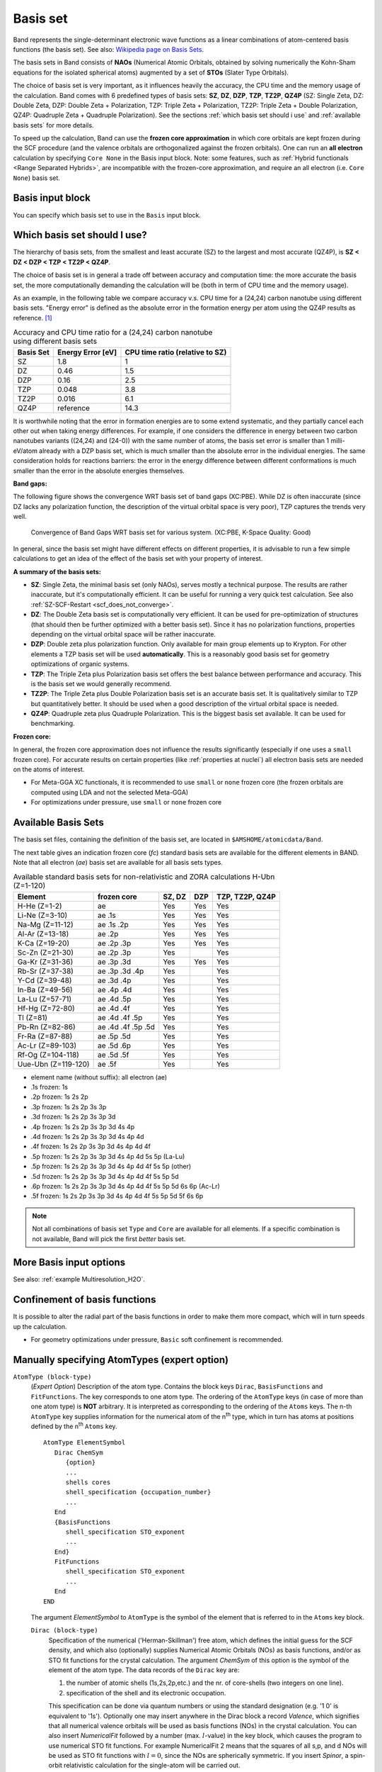 .. index:: Basis Set
.. index:: Frozen Core

.. _basis set:

Basis set
=========

Band represents the single-determinant electronic wave functions as a linear combinations of atom-centered basis functions (the basis set). See also: `Wikipedia page on Basis Sets <https://en.wikipedia.org/wiki/Basis_set_(chemistry)>`_.

The basis sets in Band consists of **NAOs** (Numerical Atomic Orbitals, obtained by solving numerically the Kohn-Sham equations for the isolated spherical atoms) augmented by a set of **STOs** (Slater Type Orbitals).

The choice of basis set is very important, as it influences heavily the accuracy, the CPU time and the memory usage of the calculation.
Band comes with 6 predefined types of basis sets: **SZ**, **DZ**, **DZP**, **TZP**, **TZ2P**, **QZ4P** (SZ:  Single Zeta, DZ: Double Zeta, DZP: Double Zeta + Polarization, TZP: Triple Zeta + Polarization, TZ2P: Triple Zeta + Double Polarization, QZ4P: Quadruple Zeta + Quadruple Polarization). See the sections :ref:`which basis set should i use` and :ref:`available basis sets` for more details.

To speed up the calculation, Band can use the **frozen core approximation** in which core orbitals are kept frozen during the SCF procedure (and the valence orbitals are orthogonalized against the frozen orbitals). One can run an **all electron** calculation by specifying ``Core None`` in the Basis input block.
Note: some features, such as :ref:`Hybrid functionals <Range Separated Hybrids>`, are incompatible with the frozen-core approximation, and require an all electron (i.e. ``Core None``) basis set.


Basis input block
-----------------

You can specify which basis set to use in the ``Basis`` input block.

.. scmautodoc:: band Basis Type Core


.. _which basis set should i use:

Which basis set should I use?
-----------------------------

The hierarchy of basis sets, from the smallest and least accurate (SZ) to the largest and most accurate (QZ4P), is **SZ < DZ < DZP < TZP < TZ2P < QZ4P**.

The choice of basis set is in general a trade off between accuracy and computation time: the more accurate the basis set, the more computationally demanding the calculation will be (both in term of CPU time and the memory usage).

As an example, in the following table we compare accuracy v.s. CPU time for a (24,24) carbon nanotube using different basis sets. "Energy error" is defined as the absolute error in the formation energy per atom using the QZ4P results as reference. [#f1]_

.. csv-table:: Accuracy and CPU time ratio for a (24,24) carbon nanotube using different basis sets
   :header: Basis Set,  Energy Error [eV],  CPU time ratio (relative to SZ)

   SZ    , 1.8       , 1
   DZ    , 0.46      , 1.5
   DZP   , 0.16      , 2.5
   TZP   , 0.048     , 3.8
   TZ2P  , 0.016     , 6.1
   QZ4P  , reference , 14.3

It is worthwhile noting that the error in formation energies are to some extend systematic, and they partially cancel each other out when taking energy differences. For example, if one considers the difference in energy between two carbon nanotubes variants ((24,24) and (24-0)) with the same number of atoms, the basis set error is smaller than 1 milli-eV/atom already with a DZP basis set, which is much smaller than the absolute error in the individual energies.
The same consideration holds for reactions barriers: the error in the energy difference between different conformations is much smaller than the error in the absolute energies themselves.

**Band gaps:**

The following figure shows the convergence WRT basis set of band gaps (XC:PBE). While DZ is often inaccurate (since DZ lacks any polarization function, the description of the virtual orbital space is very poor), TZP captures the trends very well.

.. figure:: /Images/band_gaps_basis_set_jetsa.png

   Convergence of Band Gaps WRT basis set for various system. (XC:PBE, K-Space Quality: Good)

In general, since the basis set might have different effects on different properties, it is advisable to run a few simple calculations to get an idea of the effect of the basis set with your property of interest.


**A summary of the basis sets:**

* **SZ**: Single Zeta, the minimal basis set (only NAOs), serves mostly a technical purpose. The results are rather inaccurate, but it's computationally efficient. It can be useful for running a very quick test calculation. See also :ref:`SZ-SCF-Restart <scf_does_not_converge>`.
* **DZ**: The Double Zeta basis set is computationally very efficient. It can be used for pre-optimization of structures (that should then be further optimized with a better basis set). Since it has no polarization functions, properties depending on the virtual orbital space will be rather inaccurate.
* **DZP**: Double zeta plus polarization function. Only available for main group elements up to Krypton. For other elements a TZP basis set will be used **automatically**. This is a reasonably good basis set for geometry optimizations of organic systems.
* **TZP**: The Triple Zeta plus Polarization basis set offers the best balance between performance and accuracy. This is the basis set we would generally recommend.
* **TZ2P**: The Triple Zeta plus Double Polarization basis set is an accurate basis set. It is qualitatively similar to TZP but quantitatively better. It should be used when a good description of the virtual orbital space is needed.
* **QZ4P**: Quadruple zeta plus Quadruple Polarization. This is the biggest basis set available. It can be used for benchmarking.

**Frozen core:**

In general, the frozen core approximation does not influence the results significantly (especially if one uses a ``small`` frozen core). For accurate results on certain properties (like :ref:`properties at nuclei`) all electron basis sets are needed on the atoms of interest.

* For Meta-GGA XC functionals, it is recommended to use ``small`` or ``none`` frozen core (the frozen orbitals are computed using LDA and not the selected Meta-GGA)
* For optimizations under pressure, use ``small`` or ``none`` frozen core



.. _available basis sets:

Available Basis Sets
--------------------

The basis set files, containing the definition of the basis set, are located in ``$AMSHOME/atomicdata/Band``.

The next table gives an indication frozen core (*fc*) standard basis sets are available for the different elements in BAND. Note that all electron (*ae*) basis set are available for all basis sets types.

.. csv-table:: Available standard basis sets for non-relativistic and ZORA calculations H-Ubn (Z=1-120)
   :header: "Element",  "frozen core", "SZ, DZ", "DZP", "TZP, TZ2P, QZ4P"

   H-He (Z=1-2)       ,  ae                 , Yes , Yes , Yes
   Li-Ne (Z=3-10)     ,  ae .1s             , Yes , Yes , Yes
   Na-Mg (Z=11-12)    ,  ae .1s .2p         , Yes , Yes , Yes
   Al-Ar (Z=13-18)    ,  ae .2p             , Yes , Yes , Yes
   K-Ca (Z=19-20)     ,  ae .2p .3p         , Yes , Yes , Yes
   Sc-Zn (Z=21-30)    ,  ae .2p .3p         , Yes ,     , Yes
   Ga-Kr (Z=31-36)    ,  ae .3p .3d         , Yes , Yes , Yes
   Rb-Sr (Z=37-38)    ,  ae .3p .3d .4p     , Yes ,     , Yes
   Y-Cd (Z=39-48)     ,  ae .3d .4p         , Yes ,     , Yes
   In-Ba (Z=49-56)    ,  ae .4p .4d         , Yes ,     , Yes
   La-Lu (Z=57-71)    ,  ae .4d .5p         , Yes ,     , Yes
   Hf-Hg (Z=72-80)    ,  ae .4d .4f         , Yes ,     , Yes
   Tl (Z=81)          ,  ae .4d .4f .5p     , Yes ,     , Yes
   Pb-Rn (Z=82-86)    ,  ae .4d .4f .5p .5d , Yes ,     , Yes
   Fr-Ra (Z=87-88)    ,  ae .5p .5d         , Yes ,     , Yes
   Ac-Lr (Z=89-103)   ,  ae .5d .6p         , Yes ,     , Yes
   Rf-Og (Z=104-118)  ,  ae .5d .5f         , Yes ,     , Yes
   Uue-Ubn (Z=119-120),  ae .5f             , Yes ,     , Yes

+ element name (without suffix): all electron (ae)
+ .1s frozen: 1s
+ .2p frozen: 1s 2s 2p
+ .3p frozen: 1s 2s 2p 3s 3p
+ .3d frozen: 1s 2s 2p 3s 3p 3d
+ .4p frozen: 1s 2s 2p 3s 3p 3d 4s 4p
+ .4d frozen: 1s 2s 2p 3s 3p 3d 4s 4p 4d
+ .4f frozen: 1s 2s 2p 3s 3p 3d 4s 4p 4d 4f
+ .5p frozen: 1s 2s 2p 3s 3p 3d 4s 4p 4d 5s 5p (La-Lu)
+ .5p frozen: 1s 2s 2p 3s 3p 3d 4s 4p 4d 4f 5s 5p (other)
+ .5d frozen: 1s 2s 2p 3s 3p 3d 4s 4p 4d 4f 5s 5p 5d
+ .6p frozen: 1s 2s 2p 3s 3p 3d 4s 4p 4d 4f 5s 5p 5d 6s 6p (Ac-Lr)
+ .5f frozen: 1s 2s 2p 3s 3p 3d 4s 4p 4d 4f 5s 5p 5d 5f 6s 6p


.. note::

   Not all combinations of basis set ``Type`` and ``Core`` are available for all elements. If a specific combination is not available, Band will pick the first *better* basis set.



More Basis input options
------------------------

.. scmautodoc:: band Basis Folder PerAtomType PerRegion
   :noref:

See also: :ref:`example Multiresolution_H2O`.


.. _basis confinement:

Confinement of basis functions
------------------------------

It is possible to alter the radial part of the basis functions in order to make them more compact, which will in turn speeds up the calculation.

.. scmautodoc:: band SoftConfinement Quality Radius Delta


* For geometry optimizations under pressure, ``Basic`` soft confinement is recommended.


Manually specifying AtomTypes (expert option)
---------------------------------------------

``AtomType (block-type)``
   (*Expert Option*) Description of the atom type. Contains the block keys ``Dirac``, ``BasisFunctions`` and ``FitFunctions``. The key corresponds to one atom type. The ordering of the ``AtomType`` keys (in case of more than one atom type) is **NOT** arbitrary. It is interpreted as corresponding to the ordering of the ``Atoms`` keys. The n-th ``AtomType`` key supplies information for the numerical atom of the n\ :sup:`th`  type, which in turn has atoms at positions defined by the n\ :sup:`th`  ``Atoms`` key.

   ::

      AtomType ElementSymbol
         Dirac ChemSym
            {option}
            ...
            shells cores
            shell_specification {occupation_number}
            ...
         End
         {BasisFunctions
            shell_specification STO_exponent
            ...
         End}
         FitFunctions
            shell_specification STO_exponent
            ...
         End
      END

   The argument *ElementSymbol* to ``AtomType`` is the symbol of the element that is referred to in the ``Atoms`` key block.

   ``Dirac (block-type)``
      Specification of the numerical ('Herman-Skillman') free atom, which defines the initial guess for the SCF density, and which also (optionally) supplies Numerical Atomic Orbitals (NOs) as basis functions, and/or as STO fit functions for the crystal calculation. The argument *ChemSym* of this option is the symbol of the element of the atom type. The data records of the ``Dirac`` key are:

      1.  the number of atomic shells (1s,2s,2p,etc.) and the nr. of core-shells (two integers on one line).
      2.  specification of the shell and its electronic occupation.

      This specification can be done via quantum numbers or using the standard designation (e.g. '1 0' is equivalent to '1s'). Optionally one may insert anywhere in the Dirac block a record *Valence*, which signifies that all numerical valence orbitals will be used as basis functions (NOs) in the crystal calculation. You can also insert *NumericalFit* followed by a number (max. :math:`l`-value) in the key block, which causes the program to use numerical STO fit functions. For example NumericalFit 2 means that the squares of all s,p, and d NOs will be used as STO fit functions with :math:`l=0`, since the NOs are spherically symmetric. If you insert *Spinor*, a spin-orbit relativistic calculation for the single-atom will be carried out.

      The Herman-Skillman program generates all its functions (atomic potential, charge density, one-electron states) as tables of values in a logarithmic radial grid. The number of points in the grid, and the min. and max. r-value are defaulted at 3000, 0.000001, and 100.0 (a.u.) respectively. These defaults can be overwritten by specifying anywhere in the Dirac block the (sub)keys *radial*, *rmin* and *rmax*.

      The program will do a spin-unrestricted calculation for the atoms in addition to the restricted one. The occupation of the spin-orbitals will be of maximum spin-multiplicity and cannot be controlled in the Dirac key-block.

   ``BasisFunctions (block-type)``
      Slater-type orbitals, specified by quantum numbers :math:`n`,:math:`l` or by the letter designation (e.g. 2p) and one real (alpha) per STO. One STO per record. Use of this key is optional in the sense that Slater-type functions are not needed if other basis functions have been specified (i.e. the numerical atomic orbitals, see key Dirac).

   ``FitFunctions (block-type)``
      Slater-type fit functions, described in the same way as in ``BasisFunctions``. Each ``FitFunctions`` key corresponds to one atom type, the type being the one of the preceding ``Dirac`` key.  The selection choice of a 'good' fit set is a matter of experience. Fair quality sets are included in the database of the molecular program ADF.

      Example:

      ::

         AtomType C :: Carbon atom
            Dirac C
               3 1
            VALENCE
               1s
               2s
               2p 2.0
            End
            BasisFunctions
               1s 1.7
               ...
            End
            FitFunctions
               1s 13.5
               2s 11.0
               ...
            End
         End

   ``TestFunctions (block-type)``
      An optional subkey of the ``AtomType`` key block is ``TestFunctions`` which has the same format as the ``BasisFunctions`` and ``FitFunctions`` blocks. The ``TestFunctions`` block specifies STOs to be used as test functions in the numerical integration package. For the time being the :math:`l` value is ignored. A possible application is to include a very tight function, to increase the accuracy near a nucleus.


.. index:: BSSE
.. index:: basis set superposition error
.. index:: ghost atoms

Basis Set Superposition Error (BSSE)
------------------------------------

The Ghost Atom feature enables the calculation of Basis Set Superposition Errors (BSSE).
Normally, if you want to know the bonding energy of system A with system B you calculate three energies

1)  :math:`E(A+B)`
2)  :math:`E(A)`
3)  :math:`E(B)`

The bond energy is then :math:`E(A+B) - E(A) - E(B)`

The BSSE correction is about the idea that we can also calculate E(A) including basis functions from molecule B.

You can make a ghost atom by simply adding "Gh." in front of the element name, for instance "Gh.H" for a ghost hydrogen , "Gh.C" for a ghost Carbon atom.

You will get a better bonding energy, closer to the basis set limit by calculating

:math:`E(A+B) - E(\text{A with B as ghost}) - E(\text{B with A as ghost})`

The BSSE correction is

:math:`E(A) - E(\text{A with B as ghost}) + E(B) - E(\text{B with A as ghost})`


.. seealso::

   :ref:`example BSSE`



.. only:: html

  .. rubric:: Footnotes

.. [#f1] Computational details: Single Point calculation, 'Good' NumericalQuality, no frozen core, 7 k-points, XC functional: GGA:PBE. Calculation performed on a 24 cores compute node. 96 atoms in the unit cell.


.. index:: virtual crystal approximation
.. index:: VCA
.. index:: alternative elements
.. index:: site occupancy

Alternative elements / Virtual crystal approximation
----------------------------------------------------

It is possible to define an alternative nuclear charge for an element. If a certain site in a crystal has, say, a 50% occupation of C (Z=6) and a 50% occupation of B (Z=5) you can use one alternative atom with Z=5.5


Example:

::

   Atoms
      Si 0.0 0.0 0.0
      C  0.0 0.0 0.0 nuclear_charge=5.5   ! this site has a mixture of 50% C and B
   End


In this example the basis set is taken from the C atom, but you could equally well specify the B atom here.  (In fact any atom type can be specified here, but why would you like to use an Au basis set for this situation.). Defining such an average element is in the spirit of the Virtual Crystal Approximation (VCA), however, the fractional nuclear charge approach does not work well when for instance the fractional z is near the value of a noble gas. For instance when mixing Si (Z=14) and C(Z=8) atoms you may get near Ne (Z=10), and the corresponding lattice will be way too diffuse.

If you want to perform a scan it can be useful to use the ModifyAlternativeElement option

Example:

::


  System
     ModifyAlternativeElements true

     Atoms
         Si 0.0 0.0 0.0
         H  0.0 0.0 0.0 nuclear_charge=5.6   ! Element H is ignored and will be "rounded" to nearest atom (for the basis set) in this case C
     End

In band an alternative element works well with the frozen core approximation, using a smaller or no core has little effect. The VCA relies on defining an average pseudopotential (commonly used in plane wave programs) and is not identical to the alternative element approach (defining an average nuclear charge).